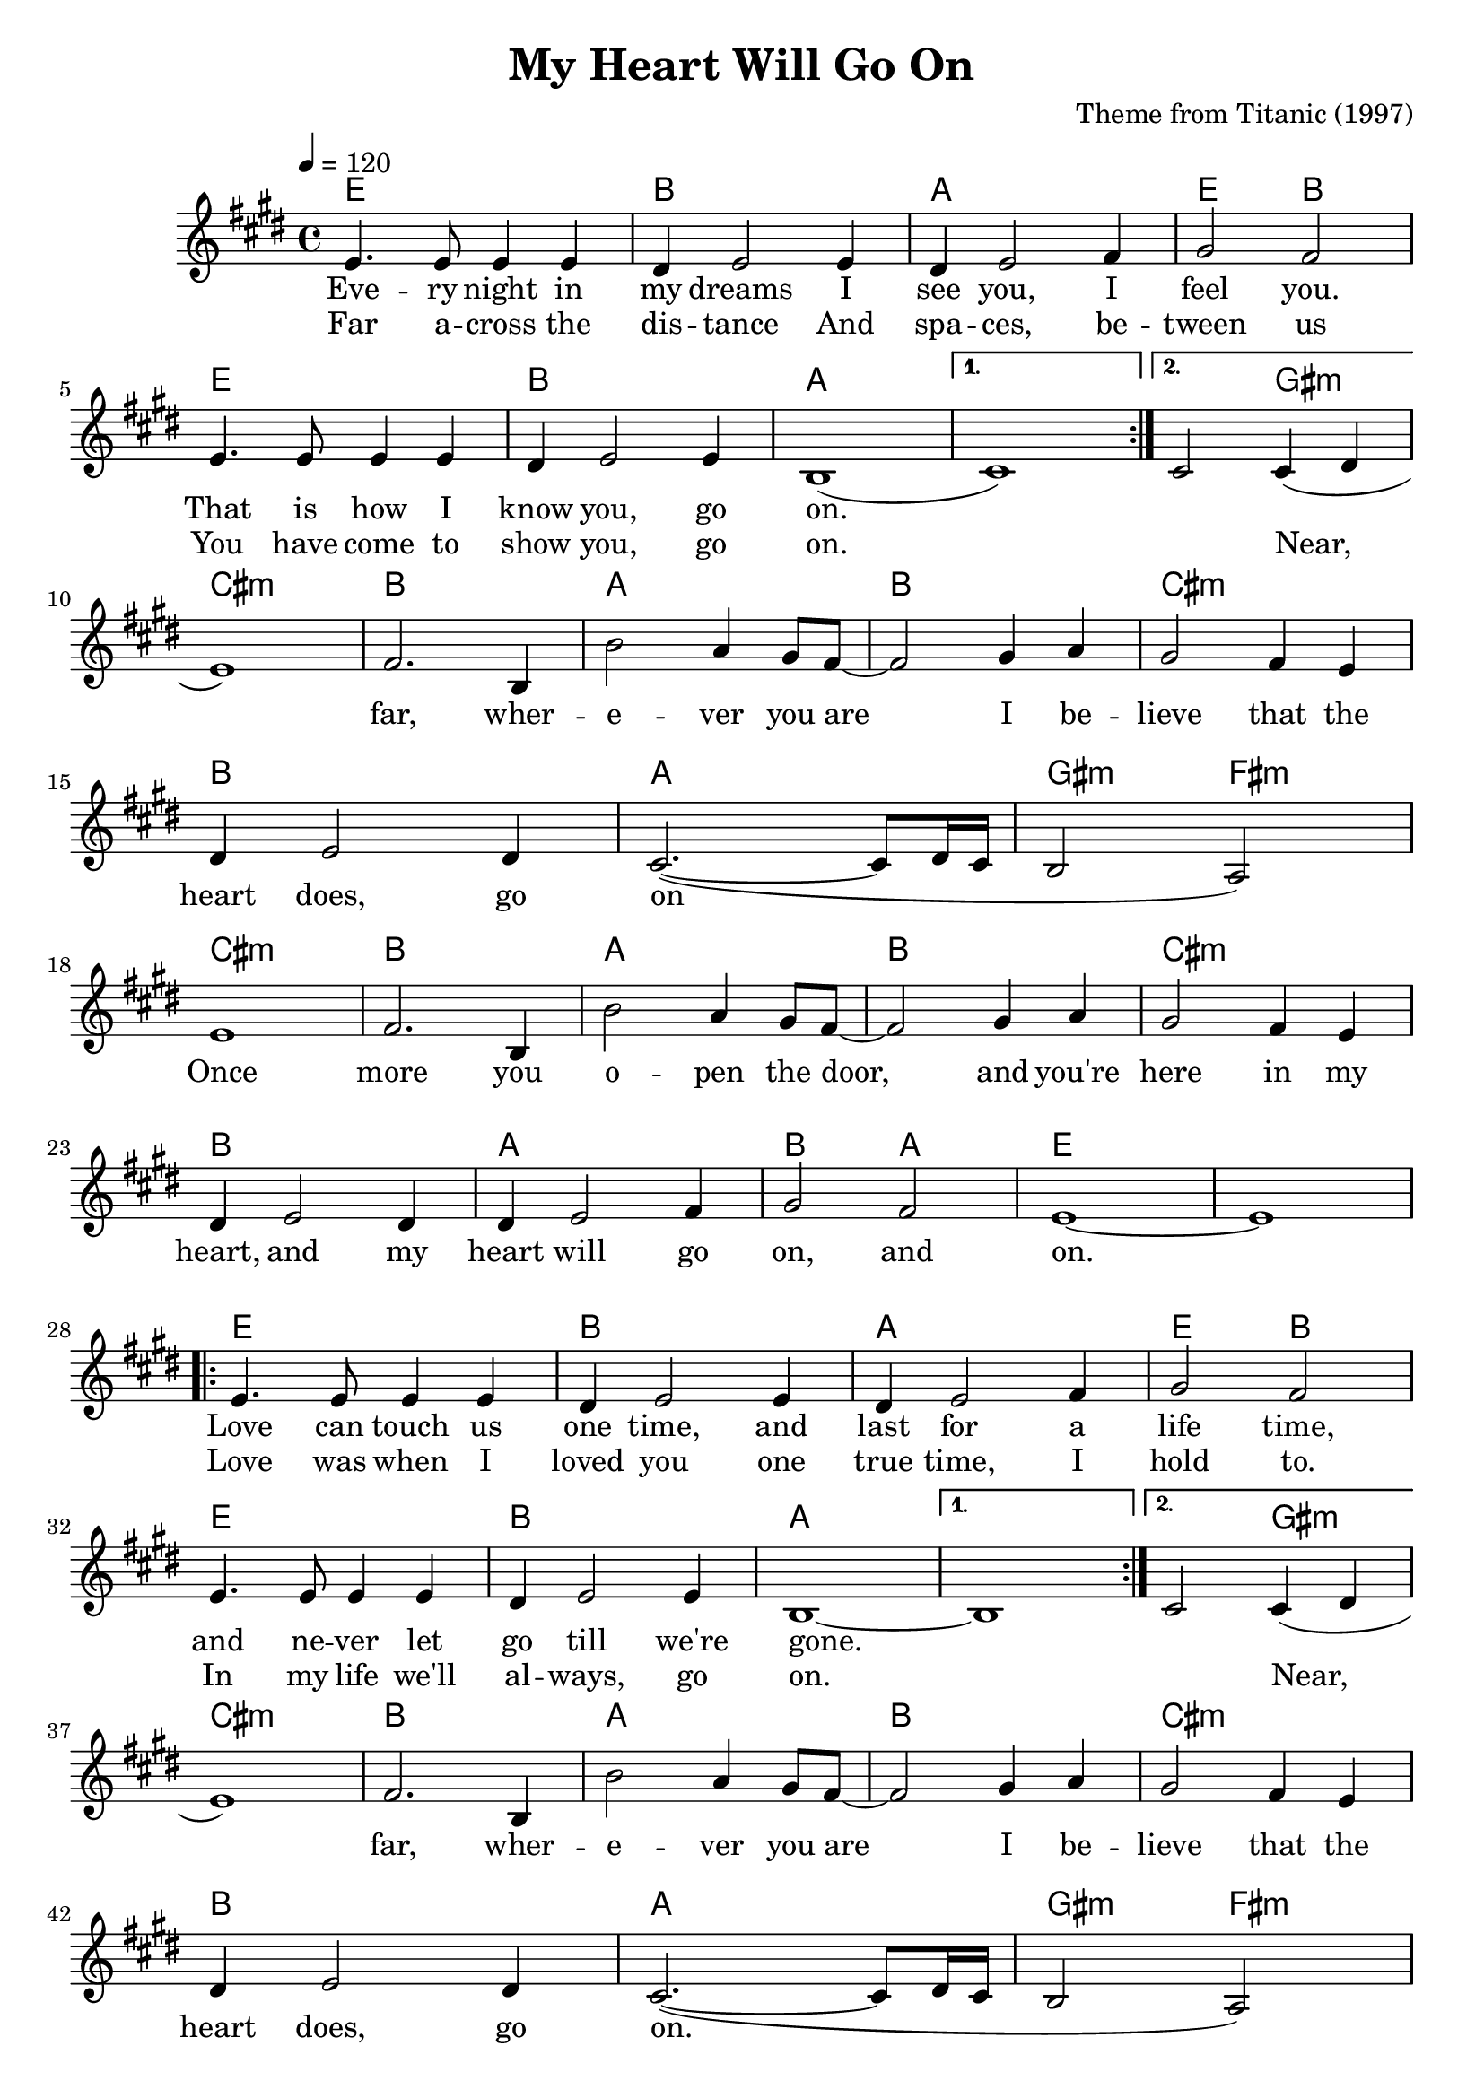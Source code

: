 \version "2.22.1"

\header {
  title = "My Heart Will Go On"
  composer = "Theme from Titanic (1997)"
  tagline = \markup {
    Engraved at
    \simple #(strftime "%Y-%m-%d" (localtime (current-time)))
    with \with-url #"http://lilypond.org/"
    \line { LilyPond \simple #(lilypond-version) (http://lilypond.org/) }
  }
}

vocal = <<
\new ChordNames \with {midiInstrument = "acoustic guitar (nylon)"} {
  \set chordChanges = ##t
  \chordmode {
    \repeat volta 2 {
      e1 b a e2 b
      e1 b a
    }
    \alternative {
      { a1 }
      { a2 gis:m }
    }
    
    cis1:m b a b cis:m b a gis2:m fis:m
    cis1:m b a b cis:m b a b2 a e1 e
    
    \repeat volta 2 {
      e1 b a e2 b
      e1 b a
    }
    \alternative {
      { a1 }
      { a2 gis:m }
    }
    
    cis1:m b a b cis:m b a gis2:m fis:m
    cis1:m b a b cis:m b a b2 a cis1:m b
    
    a b cis:m b a gis2 fis
    
    f1:m ees des ees
    f:m ees des c2:m bes:m
    f1:m ees des ees
    f:m ees des ees2 des
    f1:m ees des des
    f:m ees des des f:m
  }
}

\new Voice = "one" \relative e' {
  \tempo 4 = 120
  \key e \major
  
  \repeat volta 2 {
    e4. e8 e4 e
    dis e2 e4
    dis e2 fis4
    gis2 fis
    e4. e8 e4 e
    dis e2 e4
    b1(
  }
  \alternative {
    { cis1) }
    { cis2 cis4( dis }
  }
  
  \break
  
  e1) fis2. b,4
  b'2 a4 gis8 fis~
  fis2 gis4 a
  gis2 fis4 e
  
  \break
  
  dis e2 dis4
  cis2.~( cis8 dis16 cis
  b2 a2)
  
  \break
  
  e'1 fis2. b,4
  b'2 a4 gis8 fis~
  fis2 gis4 a
  gis2 fis4 e
  
  \break
  
  dis e2 dis4
  dis e2 fis4
  gis2 fis e1~ e
  
  \break
  
  \repeat volta 2 {
    e4. e8 e4 e
    dis e2 e4
    dis e2 fis4
    gis2 fis
    e4. e8 e4 e
    dis e2 e4
    b1~
  }
  \alternative {
    { b1 }
    { cis2 cis4( dis }
  }
  
  \break
  
  e1) fis2. b,4
  b'2 a4 gis8 fis~
  fis2 gis4 a
  gis2 fis4 e
  
  \break
  
  dis e2 dis4
  cis2.~( cis8 dis16 cis
  b2 a2)
  
  \break
  
  e'1 fis2. b,4
  b'2 a4 gis8 fis~
  fis2 gis4 a
  gis2 fis4 e
  
  \break
  
  dis e2 dis4
  dis e2 fis4
  gis2 fis e1~ e1
  
  \break
  
  r r r r
  
  \break
  
  r r
  
  \key aes \major
  
  aes1
  bes2. ees,4
  
  \break
  
  ees'2 des4 c8 bes8~
  bes2 c4 des
  c2 bes4 aes
  g aes2 g4
  
  \break
  
  f2.(~ f8 g16 f
  ees2 des)
  aes'1
  
  \break

  bes2. ees,4
  ees'2 des4 c8 bes8~
  bes2 c4 des
  
  \break

  c2 bes4 aes
  g aes2 g4
  g aes2 bes4
  c2 bes
  
  \break

  aes1 r r r
  
  \break
  
  r r r r r
  
  \bar "|."
}

\new Lyrics \lyricsto "one" {
  <<
  {
    Eve -- ry night in my dreams
    I see you, I feel you.
    That is how I know you, go on.
  }
  
  \new Lyrics {
    \set associatedVoice = "one"
    Far a -- cross the dis -- tance
    And spa -- ces, be -- tween us
    You have come to show you, go on.
    \skip 1
    Near,
  }
  >>

  far, wher -- e -- ver you are
  I be -- lieve that the heart does, go on

  Once more you o -- pen the door,
  and you're here in my heart,
  and my heart will go on, and on.
  
  <<
  {
    Love can touch us one time,
    and last for a life time,
    and ne -- ver let go till we're gone.
  }
  \new Lyrics {
    \set associatedVoice = "one"
    Love was when I loved you
    one true time, I hold to.
    In my life we'll al -- ways, go on.
    \skip 1
    Near,
  }
  >>
  
  far, wher -- e -- ver you are
  I be -- lieve that the heart does, go on.
  Once more you o -- pen the door,
  and you're here in my heart,
  and my heart will go on and on.

  You're here, there's no -- thing I fear,
  and I know that my heart will go on.
  We'll, stay, for -- e -- ver this way.
  You are safe in my heart,
  and my heart will, go on and on
}
>>

\score {
  \transpose e e {
    \vocal
  }

  \layout {}
}

\score {
  \unfoldRepeats {
    \vocal
  }
  \midi {}
}
